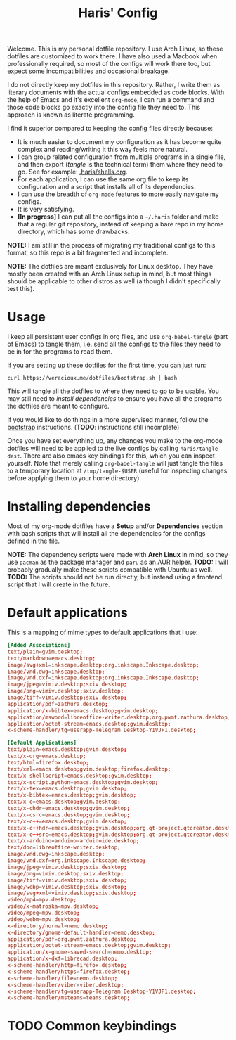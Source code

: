 #+TITLE: Haris' Config
#+PROPERTY: header-args :results silent :mkdirp yes

Welcome. This is my personal dotfile repository. I use Arch Linux, so these
dotfiles are customized to work there. I have also used a Macbook when
professionally required, so most of the configs will work there too, but expect
some incompatibilities and occasional breakage.

I do not directly keep my dotfiles in this repository. Rather, I write them as
literary documents with the actual configs embedded as code blocks. With the
help of Emacs and it's excellent =org-mode=, I can run a command and those code
blocks go exactly into the config file they need to. This approach is known as
literate programming.

I find it superior compared to keeping the config files directly because:
- It is much easier to document my configuration as it has become quite complex
  and reading/writing it this way feels more natural.
- I can group related configuration from multiple programs in a single file, and
  then export (/tangle/ is the technical term) them where they need to go. See for
  example: [[file:~/.haris/shells.org][.haris/shells.org]].
- For each application, I can use the same org file to keep its configuration
  and a script that installs all of its dependencies.
- I can use the breadth of =org-mode= features to more easily navigate my configs.
- It is very satisfying.
- *[In progress]* I can put all the configs into a =~/.haris= folder and make that a
  regular git repository, instead of keeping a bare repo in my home directory,
  which has some drawbacks.

*NOTE:* I am still in the process of migrating my traditional configs to this
format, so this repo is a bit fragmented and incomplete.

*NOTE:* The dotfiles are meant exclusively for Linux desktop. They have mostly
been created with an Arch Linux setup in mind, but most things should be
applicable to other distros as well (although I didn't specifically test this).

* Usage
I keep all persistent user configs in org files, and use =org-babel-tangle= (part
of Emacs) to tangle them, i.e. send all the configs to the files they need to be in
for the programs to read them.

If you are setting up these dotfiles for the first time, you can just run:
#+begin_src shell
  curl https://veracioux.me/dotfiles/bootstrap.sh | bash
#+end_src

This will tangle all the dotfiles to where they need to go to be usable. You may
still need to [[*Installing dependencies][install dependencies]] to ensure you have all the programs the
dotfiles are meant to configure.

If you would like to do things in a more supervised manner, follow the
[[file:bootstrap/README.org][bootstrap]] instructions. (*TODO*: instructions still incomplete)

Once you have set everything up, any changes you make to the org-mode dotfiles
will need to be applied to the live configs by calling =haris/tangle-dest=. There
are also emacs key bindings for this, which you can inspect yourself. Note that
merely calling =org-babel-tangle= will just tangle the files to a temporary
location at =/tmp/tangle-$USER= (useful for inspecting changes before applying
them to your home directory).
* Installing dependencies
Most of my org-mode dotfiles have a *Setup* and/or *Dependencies* section with bash
scripts that will install all the dependencies for the configs defined in the
file.

*NOTE:* The dependency scripts were made with *Arch Linux* in mind, so they use
=pacman= as the package manager and =paru= as an AUR helper.
*TODO:* I will probably gradually make these scripts compatible with Ubuntu as well.
*TODO:* The scripts should not be run directly, but instead using a frontend script that I
will create in the future.
* Default applications
This is a mapping of mime types to default applications that I use:
#+begin_src conf :tangle (haris/tangle-home ".config/mimeapps.list")
  [Added Associations]
  text/plain=gvim.desktop;
  text/markdown=emacs.desktop;
  image/svg+xml=inkscape.desktop;org.inkscape.Inkscape.desktop;
  image/vnd.dwg=inkscape.desktop;
  image/vnd.dxf=inkscape.desktop;org.inkscape.Inkscape.desktop;
  image/jpeg=vimiv.desktop;sxiv.desktop;
  image/png=vimiv.desktop;sxiv.desktop;
  image/tiff=vimiv.desktop;sxiv.desktop;
  application/pdf=zathura.desktop;
  application/x-bibtex=emacs.desktop;gvim.desktop;
  application/msword=libreoffice-writer.desktop;org.pwmt.zathura.desktop;
  application/octet-stream=emacs.desktop;gvim.desktop;
  x-scheme-handler/tg=userapp-Telegram Desktop-Y1VJF1.desktop;

  [Default Applications]
  text/plain=emacs.desktop;gvim.desktop;
  text/x-org=emacs.desktop;
  text/html=firefox.desktop;
  text/xml=emacs.desktop;gvim.desktop;firefox.desktop;
  text/x-shellscript=emacs.desktop;gvim.desktop;
  text/x-script.python=emacs.desktop;gvim.desktop;
  text/x-tex=emacs.desktop;gvim.desktop;
  text/x-bibtex=emacs.desktop;gvim.desktop;
  text/x-c=emacs.desktop;gvim.desktop;
  text/x-chdr=emacs.desktop;gvim.desktop;
  text/x-csrc=emacs.desktop;gvim.desktop;
  text/x-c++=emacs.desktop;gvim.desktop;
  text/x-c++hdr=emacs.desktop;gvim.desktop;org.qt-project.qtcreator.desktop;
  text/x-c++src=emacs.desktop;gvim.desktop;org.qt-project.qtcreator.desktop;
  text/x-arduino=arduino-arduinoide.desktop;
  text/doc=libreoffice-writer.desktop;
  image/vnd.dwg=inkscape.desktop;
  image/vnd.dxf=org.inkscape.Inkscape.desktop;
  image/jpeg=vimiv.desktop;sxiv.desktop;
  image/png=vimiv.desktop;sxiv.desktop;
  image/tiff=vimiv.desktop;sxiv.desktop;
  image/webp=vimiv.desktop;sxiv.desktop;
  image/svg+xml=vimiv.desktop;sxiv.desktop;
  video/mp4=mpv.desktop;
  video/x-matroska=mpv.desktop;
  video/mpeg=mpv.desktop;
  video/webm=mpv.desktop;
  x-directory/normal=nemo.desktop;
  x-directory/gnome-default-handler=nemo.desktop;
  application/pdf=org.pwmt.zathura.desktop;
  application/octet-stream=emacs.desktop;gvim.desktop;
  application/x-gnome-saved-search=nemo.desktop;
  application/x-dxf=librecad.desktop;
  x-scheme-handler/http=firefox.desktop;
  x-scheme-handler/https=firefox.desktop;
  x-scheme-handler/file=nemo.desktop;
  x-scheme-handler/viber=viber.desktop;
  x-scheme-handler/tg=userapp-Telegram Desktop-Y1VJF1.desktop;
  x-scheme-handler/msteams=teams.desktop;
#+end_src
* TODO Common keybindings
